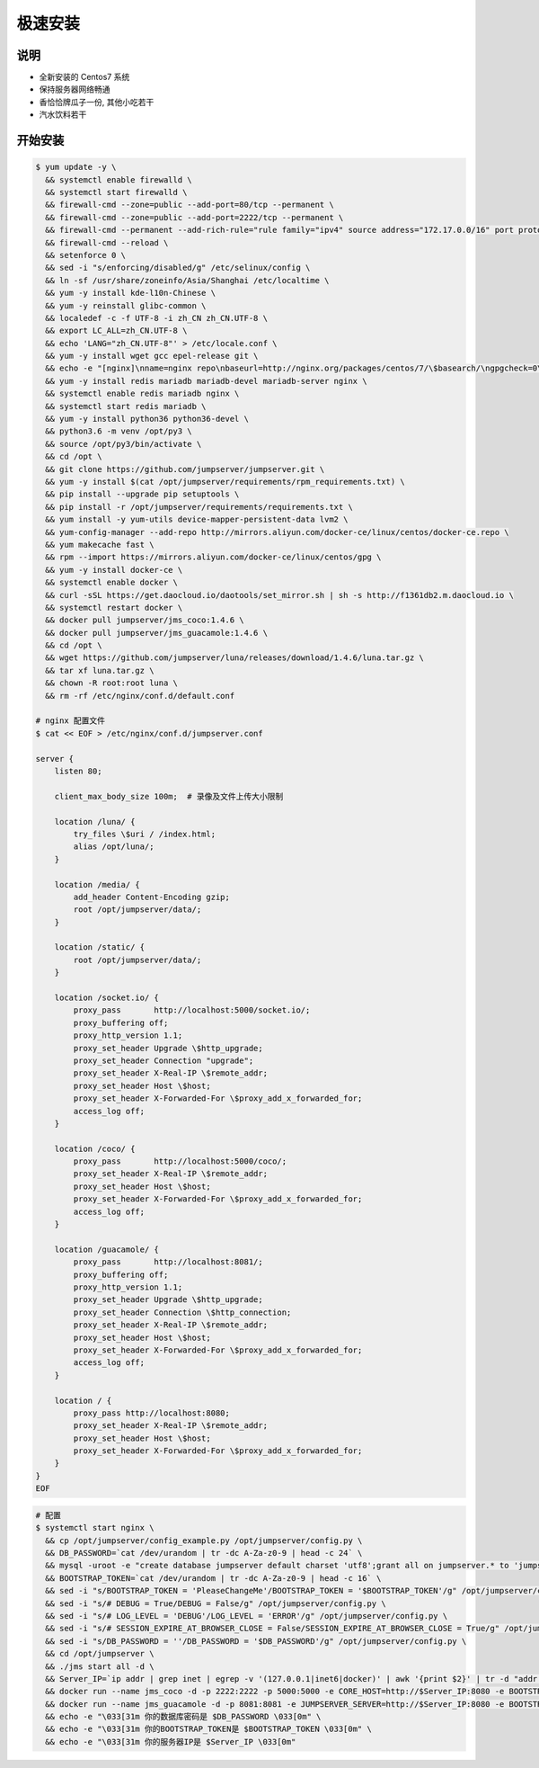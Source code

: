 极速安装
--------

说明
~~~~~~~

- 全新安装的 Centos7 系统
- 保持服务器网络畅通
- 香恰恰牌瓜子一份, 其他小吃若干
- 汽水饮料若干

开始安装
~~~~~~~~~~~~

.. code-block:: shell

    $ yum update -y \
      && systemctl enable firewalld \
      && systemctl start firewalld \
      && firewall-cmd --zone=public --add-port=80/tcp --permanent \
      && firewall-cmd --zone=public --add-port=2222/tcp --permanent \
      && firewall-cmd --permanent --add-rich-rule="rule family="ipv4" source address="172.17.0.0/16" port protocol="tcp" port="8080" accept" \
      && firewall-cmd --reload \
      && setenforce 0 \
      && sed -i "s/enforcing/disabled/g" /etc/selinux/config \
      && ln -sf /usr/share/zoneinfo/Asia/Shanghai /etc/localtime \
      && yum -y install kde-l10n-Chinese \
      && yum -y reinstall glibc-common \
      && localedef -c -f UTF-8 -i zh_CN zh_CN.UTF-8 \
      && export LC_ALL=zh_CN.UTF-8 \
      && echo 'LANG="zh_CN.UTF-8"' > /etc/locale.conf \
      && yum -y install wget gcc epel-release git \
      && echo -e "[nginx]\nname=nginx repo\nbaseurl=http://nginx.org/packages/centos/7/\$basearch/\ngpgcheck=0\nenabled=1\n" > /etc/yum.repos.d/nginx.repo \
      && yum -y install redis mariadb mariadb-devel mariadb-server nginx \
      && systemctl enable redis mariadb nginx \
      && systemctl start redis mariadb \
      && yum -y install python36 python36-devel \
      && python3.6 -m venv /opt/py3 \
      && source /opt/py3/bin/activate \
      && cd /opt \
      && git clone https://github.com/jumpserver/jumpserver.git \
      && yum -y install $(cat /opt/jumpserver/requirements/rpm_requirements.txt) \
      && pip install --upgrade pip setuptools \
      && pip install -r /opt/jumpserver/requirements/requirements.txt \
      && yum install -y yum-utils device-mapper-persistent-data lvm2 \
      && yum-config-manager --add-repo http://mirrors.aliyun.com/docker-ce/linux/centos/docker-ce.repo \
      && yum makecache fast \
      && rpm --import https://mirrors.aliyun.com/docker-ce/linux/centos/gpg \
      && yum -y install docker-ce \
      && systemctl enable docker \
      && curl -sSL https://get.daocloud.io/daotools/set_mirror.sh | sh -s http://f1361db2.m.daocloud.io \
      && systemctl restart docker \
      && docker pull jumpserver/jms_coco:1.4.6 \
      && docker pull jumpserver/jms_guacamole:1.4.6 \
      && cd /opt \
      && wget https://github.com/jumpserver/luna/releases/download/1.4.6/luna.tar.gz \
      && tar xf luna.tar.gz \
      && chown -R root:root luna \
      && rm -rf /etc/nginx/conf.d/default.conf

    # nginx 配置文件
    $ cat << EOF > /etc/nginx/conf.d/jumpserver.conf

    server {
        listen 80;

        client_max_body_size 100m;  # 录像及文件上传大小限制

        location /luna/ {
            try_files \$uri / /index.html;
            alias /opt/luna/;
        }

        location /media/ {
            add_header Content-Encoding gzip;
            root /opt/jumpserver/data/;
        }

        location /static/ {
            root /opt/jumpserver/data/;
        }

        location /socket.io/ {
            proxy_pass       http://localhost:5000/socket.io/;
            proxy_buffering off;
            proxy_http_version 1.1;
            proxy_set_header Upgrade \$http_upgrade;
            proxy_set_header Connection "upgrade";
            proxy_set_header X-Real-IP \$remote_addr;
            proxy_set_header Host \$host;
            proxy_set_header X-Forwarded-For \$proxy_add_x_forwarded_for;
            access_log off;
        }

        location /coco/ {
            proxy_pass       http://localhost:5000/coco/;
            proxy_set_header X-Real-IP \$remote_addr;
            proxy_set_header Host \$host;
            proxy_set_header X-Forwarded-For \$proxy_add_x_forwarded_for;
            access_log off;
        }

        location /guacamole/ {
            proxy_pass       http://localhost:8081/;
            proxy_buffering off;
            proxy_http_version 1.1;
            proxy_set_header Upgrade \$http_upgrade;
            proxy_set_header Connection \$http_connection;
            proxy_set_header X-Real-IP \$remote_addr;
            proxy_set_header Host \$host;
            proxy_set_header X-Forwarded-For \$proxy_add_x_forwarded_for;
            access_log off;
        }

        location / {
            proxy_pass http://localhost:8080;
            proxy_set_header X-Real-IP \$remote_addr;
            proxy_set_header Host \$host;
            proxy_set_header X-Forwarded-For \$proxy_add_x_forwarded_for;
        }
    }
    EOF

.. code-block:: shell

    # 配置
    $ systemctl start nginx \
      && cp /opt/jumpserver/config_example.py /opt/jumpserver/config.py \
      && DB_PASSWORD=`cat /dev/urandom | tr -dc A-Za-z0-9 | head -c 24` \
      && mysql -uroot -e "create database jumpserver default charset 'utf8';grant all on jumpserver.* to 'jumpserver'@'127.0.0.1' identified by '$DB_PASSWORD';flush privileges;" \
      && BOOTSTRAP_TOKEN=`cat /dev/urandom | tr -dc A-Za-z0-9 | head -c 16` \
      && sed -i "s/BOOTSTRAP_TOKEN = 'PleaseChangeMe'/BOOTSTRAP_TOKEN = '$BOOTSTRAP_TOKEN'/g" /opt/jumpserver/config.py \
      && sed -i "s/# DEBUG = True/DEBUG = False/g" /opt/jumpserver/config.py \
      && sed -i "s/# LOG_LEVEL = 'DEBUG'/LOG_LEVEL = 'ERROR'/g" /opt/jumpserver/config.py \
      && sed -i "s/# SESSION_EXPIRE_AT_BROWSER_CLOSE = False/SESSION_EXPIRE_AT_BROWSER_CLOSE = True/g" /opt/jumpserver/config.py \
      && sed -i "s/DB_PASSWORD = ''/DB_PASSWORD = '$DB_PASSWORD'/g" /opt/jumpserver/config.py \
      && cd /opt/jumpserver \
      && ./jms start all -d \
      && Server_IP=`ip addr | grep inet | egrep -v '(127.0.0.1|inet6|docker)' | awk '{print $2}' | tr -d "addr:" | head -n 1 | cut -d / -f1` \
      && docker run --name jms_coco -d -p 2222:2222 -p 5000:5000 -e CORE_HOST=http://$Server_IP:8080 -e BOOTSTRAP_TOKEN=$BOOTSTRAP_TOKEN jumpserver/jms_coco:1.4.6 \
      && docker run --name jms_guacamole -d -p 8081:8081 -e JUMPSERVER_SERVER=http://$Server_IP:8080 -e BOOTSTRAP_TOKEN=$BOOTSTRAP_TOKEN jumpserver/jms_guacamole:1.4.6 \
      && echo -e "\033[31m 你的数据库密码是 $DB_PASSWORD \033[0m" \
      && echo -e "\033[31m 你的BOOTSTRAP_TOKEN是 $BOOTSTRAP_TOKEN \033[0m" \
      && echo -e "\033[31m 你的服务器IP是 $Server_IP \033[0m"
